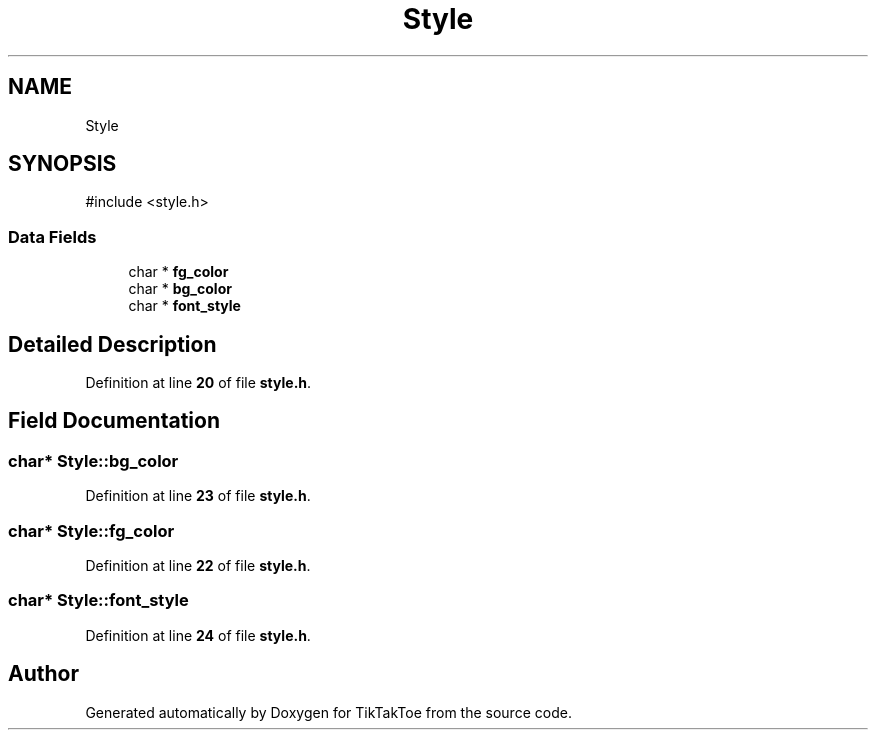 .TH "Style" 3 "Mon Mar 3 2025 08:08:04" "Version 1.0.0" "TikTakToe" \" -*- nroff -*-
.ad l
.nh
.SH NAME
Style
.SH SYNOPSIS
.br
.PP
.PP
\fR#include <style\&.h>\fP
.SS "Data Fields"

.in +1c
.ti -1c
.RI "char * \fBfg_color\fP"
.br
.ti -1c
.RI "char * \fBbg_color\fP"
.br
.ti -1c
.RI "char * \fBfont_style\fP"
.br
.in -1c
.SH "Detailed Description"
.PP 
Definition at line \fB20\fP of file \fBstyle\&.h\fP\&.
.SH "Field Documentation"
.PP 
.SS "char* Style::bg_color"

.PP
Definition at line \fB23\fP of file \fBstyle\&.h\fP\&.
.SS "char* Style::fg_color"

.PP
Definition at line \fB22\fP of file \fBstyle\&.h\fP\&.
.SS "char* Style::font_style"

.PP
Definition at line \fB24\fP of file \fBstyle\&.h\fP\&.

.SH "Author"
.PP 
Generated automatically by Doxygen for TikTakToe from the source code\&.

